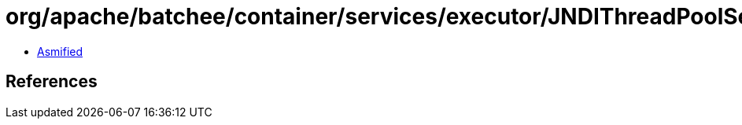 = org/apache/batchee/container/services/executor/JNDIThreadPoolService.class

 - link:JNDIThreadPoolService-asmified.java[Asmified]

== References

